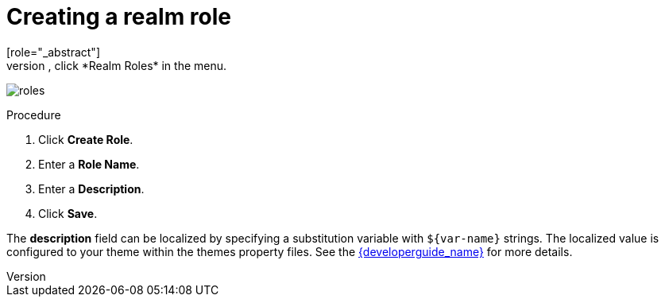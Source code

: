 [id="proc-creating-realm-roles_{context}"]

= Creating a realm role
[role="_abstract"]
Realm-level roles are a namespace for defining your roles. To see the list of roles, click *Realm Roles* in the menu.

image:images/roles.png[]

.Procedure
. Click *Create Role*.
. Enter a *Role Name*.
. Enter a *Description*.
. Click *Save*.

The *description* field can be localized by specifying a substitution variable with `$\{var-name}` strings. The localized value is configured to your theme within the themes property files. See the link:{developerguide_link}[{developerguide_name}] for more details.
